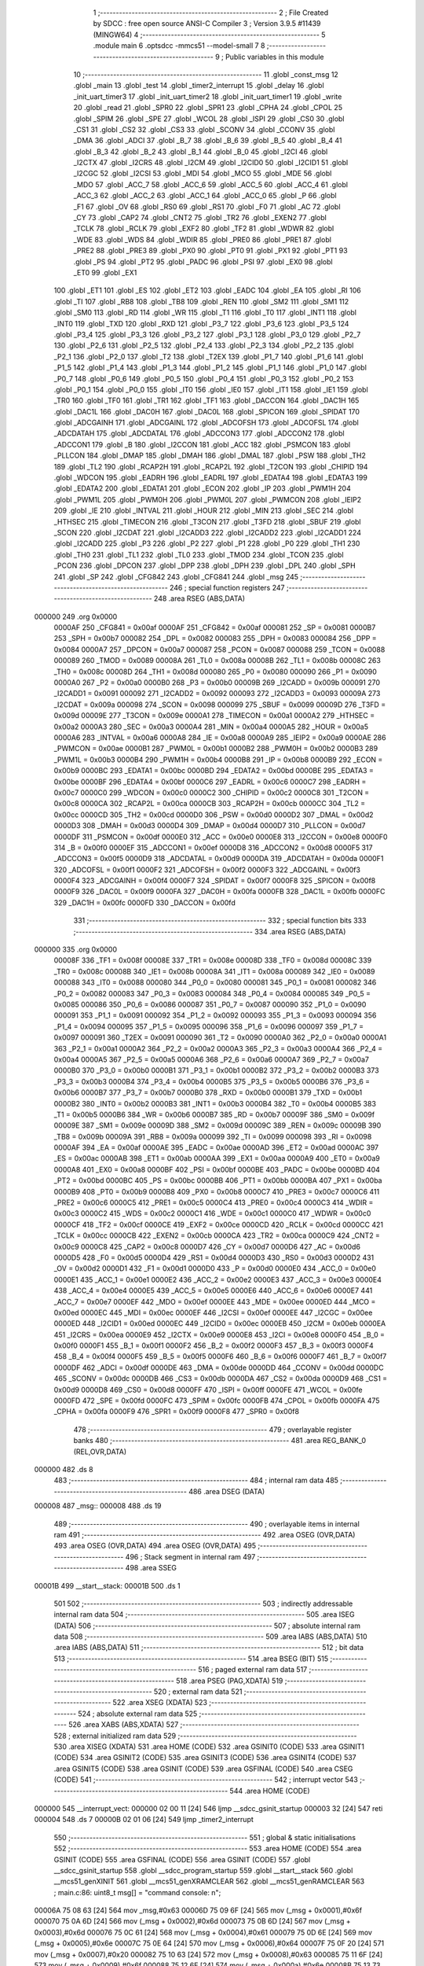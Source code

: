                                       1 ;--------------------------------------------------------
                                      2 ; File Created by SDCC : free open source ANSI-C Compiler
                                      3 ; Version 3.9.5 #11439 (MINGW64)
                                      4 ;--------------------------------------------------------
                                      5 	.module main
                                      6 	.optsdcc -mmcs51 --model-small
                                      7 	
                                      8 ;--------------------------------------------------------
                                      9 ; Public variables in this module
                                     10 ;--------------------------------------------------------
                                     11 	.globl _const_msg
                                     12 	.globl _main
                                     13 	.globl _test
                                     14 	.globl _timer2_interrupt
                                     15 	.globl _delay
                                     16 	.globl _init_uart_timer3
                                     17 	.globl _init_uart_timer2
                                     18 	.globl _init_uart_timer1
                                     19 	.globl _write
                                     20 	.globl _read
                                     21 	.globl _SPR0
                                     22 	.globl _SPR1
                                     23 	.globl _CPHA
                                     24 	.globl _CPOL
                                     25 	.globl _SPIM
                                     26 	.globl _SPE
                                     27 	.globl _WCOL
                                     28 	.globl _ISPI
                                     29 	.globl _CS0
                                     30 	.globl _CS1
                                     31 	.globl _CS2
                                     32 	.globl _CS3
                                     33 	.globl _SCONV
                                     34 	.globl _CCONV
                                     35 	.globl _DMA
                                     36 	.globl _ADCI
                                     37 	.globl _B_7
                                     38 	.globl _B_6
                                     39 	.globl _B_5
                                     40 	.globl _B_4
                                     41 	.globl _B_3
                                     42 	.globl _B_2
                                     43 	.globl _B_1
                                     44 	.globl _B_0
                                     45 	.globl _I2CI
                                     46 	.globl _I2CTX
                                     47 	.globl _I2CRS
                                     48 	.globl _I2CM
                                     49 	.globl _I2CID0
                                     50 	.globl _I2CID1
                                     51 	.globl _I2CGC
                                     52 	.globl _I2CSI
                                     53 	.globl _MDI
                                     54 	.globl _MCO
                                     55 	.globl _MDE
                                     56 	.globl _MDO
                                     57 	.globl _ACC_7
                                     58 	.globl _ACC_6
                                     59 	.globl _ACC_5
                                     60 	.globl _ACC_4
                                     61 	.globl _ACC_3
                                     62 	.globl _ACC_2
                                     63 	.globl _ACC_1
                                     64 	.globl _ACC_0
                                     65 	.globl _P
                                     66 	.globl _F1
                                     67 	.globl _OV
                                     68 	.globl _RS0
                                     69 	.globl _RS1
                                     70 	.globl _F0
                                     71 	.globl _AC
                                     72 	.globl _CY
                                     73 	.globl _CAP2
                                     74 	.globl _CNT2
                                     75 	.globl _TR2
                                     76 	.globl _EXEN2
                                     77 	.globl _TCLK
                                     78 	.globl _RCLK
                                     79 	.globl _EXF2
                                     80 	.globl _TF2
                                     81 	.globl _WDWR
                                     82 	.globl _WDE
                                     83 	.globl _WDS
                                     84 	.globl _WDIR
                                     85 	.globl _PRE0
                                     86 	.globl _PRE1
                                     87 	.globl _PRE2
                                     88 	.globl _PRE3
                                     89 	.globl _PX0
                                     90 	.globl _PT0
                                     91 	.globl _PX1
                                     92 	.globl _PT1
                                     93 	.globl _PS
                                     94 	.globl _PT2
                                     95 	.globl _PADC
                                     96 	.globl _PSI
                                     97 	.globl _EX0
                                     98 	.globl _ET0
                                     99 	.globl _EX1
                                    100 	.globl _ET1
                                    101 	.globl _ES
                                    102 	.globl _ET2
                                    103 	.globl _EADC
                                    104 	.globl _EA
                                    105 	.globl _RI
                                    106 	.globl _TI
                                    107 	.globl _RB8
                                    108 	.globl _TB8
                                    109 	.globl _REN
                                    110 	.globl _SM2
                                    111 	.globl _SM1
                                    112 	.globl _SM0
                                    113 	.globl _RD
                                    114 	.globl _WR
                                    115 	.globl _T1
                                    116 	.globl _T0
                                    117 	.globl _INT1
                                    118 	.globl _INT0
                                    119 	.globl _TXD
                                    120 	.globl _RXD
                                    121 	.globl _P3_7
                                    122 	.globl _P3_6
                                    123 	.globl _P3_5
                                    124 	.globl _P3_4
                                    125 	.globl _P3_3
                                    126 	.globl _P3_2
                                    127 	.globl _P3_1
                                    128 	.globl _P3_0
                                    129 	.globl _P2_7
                                    130 	.globl _P2_6
                                    131 	.globl _P2_5
                                    132 	.globl _P2_4
                                    133 	.globl _P2_3
                                    134 	.globl _P2_2
                                    135 	.globl _P2_1
                                    136 	.globl _P2_0
                                    137 	.globl _T2
                                    138 	.globl _T2EX
                                    139 	.globl _P1_7
                                    140 	.globl _P1_6
                                    141 	.globl _P1_5
                                    142 	.globl _P1_4
                                    143 	.globl _P1_3
                                    144 	.globl _P1_2
                                    145 	.globl _P1_1
                                    146 	.globl _P1_0
                                    147 	.globl _P0_7
                                    148 	.globl _P0_6
                                    149 	.globl _P0_5
                                    150 	.globl _P0_4
                                    151 	.globl _P0_3
                                    152 	.globl _P0_2
                                    153 	.globl _P0_1
                                    154 	.globl _P0_0
                                    155 	.globl _IT0
                                    156 	.globl _IE0
                                    157 	.globl _IT1
                                    158 	.globl _IE1
                                    159 	.globl _TR0
                                    160 	.globl _TF0
                                    161 	.globl _TR1
                                    162 	.globl _TF1
                                    163 	.globl _DACCON
                                    164 	.globl _DAC1H
                                    165 	.globl _DAC1L
                                    166 	.globl _DAC0H
                                    167 	.globl _DAC0L
                                    168 	.globl _SPICON
                                    169 	.globl _SPIDAT
                                    170 	.globl _ADCGAINH
                                    171 	.globl _ADCGAINL
                                    172 	.globl _ADCOFSH
                                    173 	.globl _ADCOFSL
                                    174 	.globl _ADCDATAH
                                    175 	.globl _ADCDATAL
                                    176 	.globl _ADCCON3
                                    177 	.globl _ADCCON2
                                    178 	.globl _ADCCON1
                                    179 	.globl _B
                                    180 	.globl _I2CCON
                                    181 	.globl _ACC
                                    182 	.globl _PSMCON
                                    183 	.globl _PLLCON
                                    184 	.globl _DMAP
                                    185 	.globl _DMAH
                                    186 	.globl _DMAL
                                    187 	.globl _PSW
                                    188 	.globl _TH2
                                    189 	.globl _TL2
                                    190 	.globl _RCAP2H
                                    191 	.globl _RCAP2L
                                    192 	.globl _T2CON
                                    193 	.globl _CHIPID
                                    194 	.globl _WDCON
                                    195 	.globl _EADRH
                                    196 	.globl _EADRL
                                    197 	.globl _EDATA4
                                    198 	.globl _EDATA3
                                    199 	.globl _EDATA2
                                    200 	.globl _EDATA1
                                    201 	.globl _ECON
                                    202 	.globl _IP
                                    203 	.globl _PWM1H
                                    204 	.globl _PWM1L
                                    205 	.globl _PWM0H
                                    206 	.globl _PWM0L
                                    207 	.globl _PWMCON
                                    208 	.globl _IEIP2
                                    209 	.globl _IE
                                    210 	.globl _INTVAL
                                    211 	.globl _HOUR
                                    212 	.globl _MIN
                                    213 	.globl _SEC
                                    214 	.globl _HTHSEC
                                    215 	.globl _TIMECON
                                    216 	.globl _T3CON
                                    217 	.globl _T3FD
                                    218 	.globl _SBUF
                                    219 	.globl _SCON
                                    220 	.globl _I2CDAT
                                    221 	.globl _I2CADD3
                                    222 	.globl _I2CADD2
                                    223 	.globl _I2CADD1
                                    224 	.globl _I2CADD
                                    225 	.globl _P3
                                    226 	.globl _P2
                                    227 	.globl _P1
                                    228 	.globl _P0
                                    229 	.globl _TH1
                                    230 	.globl _TH0
                                    231 	.globl _TL1
                                    232 	.globl _TL0
                                    233 	.globl _TMOD
                                    234 	.globl _TCON
                                    235 	.globl _PCON
                                    236 	.globl _DPCON
                                    237 	.globl _DPP
                                    238 	.globl _DPH
                                    239 	.globl _DPL
                                    240 	.globl _SPH
                                    241 	.globl _SP
                                    242 	.globl _CFG842
                                    243 	.globl _CFG841
                                    244 	.globl _msg
                                    245 ;--------------------------------------------------------
                                    246 ; special function registers
                                    247 ;--------------------------------------------------------
                                    248 	.area RSEG    (ABS,DATA)
      000000                        249 	.org 0x0000
                           0000AF   250 _CFG841	=	0x00af
                           0000AF   251 _CFG842	=	0x00af
                           000081   252 _SP	=	0x0081
                           0000B7   253 _SPH	=	0x00b7
                           000082   254 _DPL	=	0x0082
                           000083   255 _DPH	=	0x0083
                           000084   256 _DPP	=	0x0084
                           0000A7   257 _DPCON	=	0x00a7
                           000087   258 _PCON	=	0x0087
                           000088   259 _TCON	=	0x0088
                           000089   260 _TMOD	=	0x0089
                           00008A   261 _TL0	=	0x008a
                           00008B   262 _TL1	=	0x008b
                           00008C   263 _TH0	=	0x008c
                           00008D   264 _TH1	=	0x008d
                           000080   265 _P0	=	0x0080
                           000090   266 _P1	=	0x0090
                           0000A0   267 _P2	=	0x00a0
                           0000B0   268 _P3	=	0x00b0
                           00009B   269 _I2CADD	=	0x009b
                           000091   270 _I2CADD1	=	0x0091
                           000092   271 _I2CADD2	=	0x0092
                           000093   272 _I2CADD3	=	0x0093
                           00009A   273 _I2CDAT	=	0x009a
                           000098   274 _SCON	=	0x0098
                           000099   275 _SBUF	=	0x0099
                           00009D   276 _T3FD	=	0x009d
                           00009E   277 _T3CON	=	0x009e
                           0000A1   278 _TIMECON	=	0x00a1
                           0000A2   279 _HTHSEC	=	0x00a2
                           0000A3   280 _SEC	=	0x00a3
                           0000A4   281 _MIN	=	0x00a4
                           0000A5   282 _HOUR	=	0x00a5
                           0000A6   283 _INTVAL	=	0x00a6
                           0000A8   284 _IE	=	0x00a8
                           0000A9   285 _IEIP2	=	0x00a9
                           0000AE   286 _PWMCON	=	0x00ae
                           0000B1   287 _PWM0L	=	0x00b1
                           0000B2   288 _PWM0H	=	0x00b2
                           0000B3   289 _PWM1L	=	0x00b3
                           0000B4   290 _PWM1H	=	0x00b4
                           0000B8   291 _IP	=	0x00b8
                           0000B9   292 _ECON	=	0x00b9
                           0000BC   293 _EDATA1	=	0x00bc
                           0000BD   294 _EDATA2	=	0x00bd
                           0000BE   295 _EDATA3	=	0x00be
                           0000BF   296 _EDATA4	=	0x00bf
                           0000C6   297 _EADRL	=	0x00c6
                           0000C7   298 _EADRH	=	0x00c7
                           0000C0   299 _WDCON	=	0x00c0
                           0000C2   300 _CHIPID	=	0x00c2
                           0000C8   301 _T2CON	=	0x00c8
                           0000CA   302 _RCAP2L	=	0x00ca
                           0000CB   303 _RCAP2H	=	0x00cb
                           0000CC   304 _TL2	=	0x00cc
                           0000CD   305 _TH2	=	0x00cd
                           0000D0   306 _PSW	=	0x00d0
                           0000D2   307 _DMAL	=	0x00d2
                           0000D3   308 _DMAH	=	0x00d3
                           0000D4   309 _DMAP	=	0x00d4
                           0000D7   310 _PLLCON	=	0x00d7
                           0000DF   311 _PSMCON	=	0x00df
                           0000E0   312 _ACC	=	0x00e0
                           0000E8   313 _I2CCON	=	0x00e8
                           0000F0   314 _B	=	0x00f0
                           0000EF   315 _ADCCON1	=	0x00ef
                           0000D8   316 _ADCCON2	=	0x00d8
                           0000F5   317 _ADCCON3	=	0x00f5
                           0000D9   318 _ADCDATAL	=	0x00d9
                           0000DA   319 _ADCDATAH	=	0x00da
                           0000F1   320 _ADCOFSL	=	0x00f1
                           0000F2   321 _ADCOFSH	=	0x00f2
                           0000F3   322 _ADCGAINL	=	0x00f3
                           0000F4   323 _ADCGAINH	=	0x00f4
                           0000F7   324 _SPIDAT	=	0x00f7
                           0000F8   325 _SPICON	=	0x00f8
                           0000F9   326 _DAC0L	=	0x00f9
                           0000FA   327 _DAC0H	=	0x00fa
                           0000FB   328 _DAC1L	=	0x00fb
                           0000FC   329 _DAC1H	=	0x00fc
                           0000FD   330 _DACCON	=	0x00fd
                                    331 ;--------------------------------------------------------
                                    332 ; special function bits
                                    333 ;--------------------------------------------------------
                                    334 	.area RSEG    (ABS,DATA)
      000000                        335 	.org 0x0000
                           00008F   336 _TF1	=	0x008f
                           00008E   337 _TR1	=	0x008e
                           00008D   338 _TF0	=	0x008d
                           00008C   339 _TR0	=	0x008c
                           00008B   340 _IE1	=	0x008b
                           00008A   341 _IT1	=	0x008a
                           000089   342 _IE0	=	0x0089
                           000088   343 _IT0	=	0x0088
                           000080   344 _P0_0	=	0x0080
                           000081   345 _P0_1	=	0x0081
                           000082   346 _P0_2	=	0x0082
                           000083   347 _P0_3	=	0x0083
                           000084   348 _P0_4	=	0x0084
                           000085   349 _P0_5	=	0x0085
                           000086   350 _P0_6	=	0x0086
                           000087   351 _P0_7	=	0x0087
                           000090   352 _P1_0	=	0x0090
                           000091   353 _P1_1	=	0x0091
                           000092   354 _P1_2	=	0x0092
                           000093   355 _P1_3	=	0x0093
                           000094   356 _P1_4	=	0x0094
                           000095   357 _P1_5	=	0x0095
                           000096   358 _P1_6	=	0x0096
                           000097   359 _P1_7	=	0x0097
                           000091   360 _T2EX	=	0x0091
                           000090   361 _T2	=	0x0090
                           0000A0   362 _P2_0	=	0x00a0
                           0000A1   363 _P2_1	=	0x00a1
                           0000A2   364 _P2_2	=	0x00a2
                           0000A3   365 _P2_3	=	0x00a3
                           0000A4   366 _P2_4	=	0x00a4
                           0000A5   367 _P2_5	=	0x00a5
                           0000A6   368 _P2_6	=	0x00a6
                           0000A7   369 _P2_7	=	0x00a7
                           0000B0   370 _P3_0	=	0x00b0
                           0000B1   371 _P3_1	=	0x00b1
                           0000B2   372 _P3_2	=	0x00b2
                           0000B3   373 _P3_3	=	0x00b3
                           0000B4   374 _P3_4	=	0x00b4
                           0000B5   375 _P3_5	=	0x00b5
                           0000B6   376 _P3_6	=	0x00b6
                           0000B7   377 _P3_7	=	0x00b7
                           0000B0   378 _RXD	=	0x00b0
                           0000B1   379 _TXD	=	0x00b1
                           0000B2   380 _INT0	=	0x00b2
                           0000B3   381 _INT1	=	0x00b3
                           0000B4   382 _T0	=	0x00b4
                           0000B5   383 _T1	=	0x00b5
                           0000B6   384 _WR	=	0x00b6
                           0000B7   385 _RD	=	0x00b7
                           00009F   386 _SM0	=	0x009f
                           00009E   387 _SM1	=	0x009e
                           00009D   388 _SM2	=	0x009d
                           00009C   389 _REN	=	0x009c
                           00009B   390 _TB8	=	0x009b
                           00009A   391 _RB8	=	0x009a
                           000099   392 _TI	=	0x0099
                           000098   393 _RI	=	0x0098
                           0000AF   394 _EA	=	0x00af
                           0000AE   395 _EADC	=	0x00ae
                           0000AD   396 _ET2	=	0x00ad
                           0000AC   397 _ES	=	0x00ac
                           0000AB   398 _ET1	=	0x00ab
                           0000AA   399 _EX1	=	0x00aa
                           0000A9   400 _ET0	=	0x00a9
                           0000A8   401 _EX0	=	0x00a8
                           0000BF   402 _PSI	=	0x00bf
                           0000BE   403 _PADC	=	0x00be
                           0000BD   404 _PT2	=	0x00bd
                           0000BC   405 _PS	=	0x00bc
                           0000BB   406 _PT1	=	0x00bb
                           0000BA   407 _PX1	=	0x00ba
                           0000B9   408 _PT0	=	0x00b9
                           0000B8   409 _PX0	=	0x00b8
                           0000C7   410 _PRE3	=	0x00c7
                           0000C6   411 _PRE2	=	0x00c6
                           0000C5   412 _PRE1	=	0x00c5
                           0000C4   413 _PRE0	=	0x00c4
                           0000C3   414 _WDIR	=	0x00c3
                           0000C2   415 _WDS	=	0x00c2
                           0000C1   416 _WDE	=	0x00c1
                           0000C0   417 _WDWR	=	0x00c0
                           0000CF   418 _TF2	=	0x00cf
                           0000CE   419 _EXF2	=	0x00ce
                           0000CD   420 _RCLK	=	0x00cd
                           0000CC   421 _TCLK	=	0x00cc
                           0000CB   422 _EXEN2	=	0x00cb
                           0000CA   423 _TR2	=	0x00ca
                           0000C9   424 _CNT2	=	0x00c9
                           0000C8   425 _CAP2	=	0x00c8
                           0000D7   426 _CY	=	0x00d7
                           0000D6   427 _AC	=	0x00d6
                           0000D5   428 _F0	=	0x00d5
                           0000D4   429 _RS1	=	0x00d4
                           0000D3   430 _RS0	=	0x00d3
                           0000D2   431 _OV	=	0x00d2
                           0000D1   432 _F1	=	0x00d1
                           0000D0   433 _P	=	0x00d0
                           0000E0   434 _ACC_0	=	0x00e0
                           0000E1   435 _ACC_1	=	0x00e1
                           0000E2   436 _ACC_2	=	0x00e2
                           0000E3   437 _ACC_3	=	0x00e3
                           0000E4   438 _ACC_4	=	0x00e4
                           0000E5   439 _ACC_5	=	0x00e5
                           0000E6   440 _ACC_6	=	0x00e6
                           0000E7   441 _ACC_7	=	0x00e7
                           0000EF   442 _MDO	=	0x00ef
                           0000EE   443 _MDE	=	0x00ee
                           0000ED   444 _MCO	=	0x00ed
                           0000EC   445 _MDI	=	0x00ec
                           0000EF   446 _I2CSI	=	0x00ef
                           0000EE   447 _I2CGC	=	0x00ee
                           0000ED   448 _I2CID1	=	0x00ed
                           0000EC   449 _I2CID0	=	0x00ec
                           0000EB   450 _I2CM	=	0x00eb
                           0000EA   451 _I2CRS	=	0x00ea
                           0000E9   452 _I2CTX	=	0x00e9
                           0000E8   453 _I2CI	=	0x00e8
                           0000F0   454 _B_0	=	0x00f0
                           0000F1   455 _B_1	=	0x00f1
                           0000F2   456 _B_2	=	0x00f2
                           0000F3   457 _B_3	=	0x00f3
                           0000F4   458 _B_4	=	0x00f4
                           0000F5   459 _B_5	=	0x00f5
                           0000F6   460 _B_6	=	0x00f6
                           0000F7   461 _B_7	=	0x00f7
                           0000DF   462 _ADCI	=	0x00df
                           0000DE   463 _DMA	=	0x00de
                           0000DD   464 _CCONV	=	0x00dd
                           0000DC   465 _SCONV	=	0x00dc
                           0000DB   466 _CS3	=	0x00db
                           0000DA   467 _CS2	=	0x00da
                           0000D9   468 _CS1	=	0x00d9
                           0000D8   469 _CS0	=	0x00d8
                           0000FF   470 _ISPI	=	0x00ff
                           0000FE   471 _WCOL	=	0x00fe
                           0000FD   472 _SPE	=	0x00fd
                           0000FC   473 _SPIM	=	0x00fc
                           0000FB   474 _CPOL	=	0x00fb
                           0000FA   475 _CPHA	=	0x00fa
                           0000F9   476 _SPR1	=	0x00f9
                           0000F8   477 _SPR0	=	0x00f8
                                    478 ;--------------------------------------------------------
                                    479 ; overlayable register banks
                                    480 ;--------------------------------------------------------
                                    481 	.area REG_BANK_0	(REL,OVR,DATA)
      000000                        482 	.ds 8
                                    483 ;--------------------------------------------------------
                                    484 ; internal ram data
                                    485 ;--------------------------------------------------------
                                    486 	.area DSEG    (DATA)
      000008                        487 _msg::
      000008                        488 	.ds 19
                                    489 ;--------------------------------------------------------
                                    490 ; overlayable items in internal ram 
                                    491 ;--------------------------------------------------------
                                    492 	.area	OSEG    (OVR,DATA)
                                    493 	.area	OSEG    (OVR,DATA)
                                    494 	.area	OSEG    (OVR,DATA)
                                    495 ;--------------------------------------------------------
                                    496 ; Stack segment in internal ram 
                                    497 ;--------------------------------------------------------
                                    498 	.area	SSEG
      00001B                        499 __start__stack:
      00001B                        500 	.ds	1
                                    501 
                                    502 ;--------------------------------------------------------
                                    503 ; indirectly addressable internal ram data
                                    504 ;--------------------------------------------------------
                                    505 	.area ISEG    (DATA)
                                    506 ;--------------------------------------------------------
                                    507 ; absolute internal ram data
                                    508 ;--------------------------------------------------------
                                    509 	.area IABS    (ABS,DATA)
                                    510 	.area IABS    (ABS,DATA)
                                    511 ;--------------------------------------------------------
                                    512 ; bit data
                                    513 ;--------------------------------------------------------
                                    514 	.area BSEG    (BIT)
                                    515 ;--------------------------------------------------------
                                    516 ; paged external ram data
                                    517 ;--------------------------------------------------------
                                    518 	.area PSEG    (PAG,XDATA)
                                    519 ;--------------------------------------------------------
                                    520 ; external ram data
                                    521 ;--------------------------------------------------------
                                    522 	.area XSEG    (XDATA)
                                    523 ;--------------------------------------------------------
                                    524 ; absolute external ram data
                                    525 ;--------------------------------------------------------
                                    526 	.area XABS    (ABS,XDATA)
                                    527 ;--------------------------------------------------------
                                    528 ; external initialized ram data
                                    529 ;--------------------------------------------------------
                                    530 	.area XISEG   (XDATA)
                                    531 	.area HOME    (CODE)
                                    532 	.area GSINIT0 (CODE)
                                    533 	.area GSINIT1 (CODE)
                                    534 	.area GSINIT2 (CODE)
                                    535 	.area GSINIT3 (CODE)
                                    536 	.area GSINIT4 (CODE)
                                    537 	.area GSINIT5 (CODE)
                                    538 	.area GSINIT  (CODE)
                                    539 	.area GSFINAL (CODE)
                                    540 	.area CSEG    (CODE)
                                    541 ;--------------------------------------------------------
                                    542 ; interrupt vector 
                                    543 ;--------------------------------------------------------
                                    544 	.area HOME    (CODE)
      000000                        545 __interrupt_vect:
      000000 02 00 11         [24]  546 	ljmp	__sdcc_gsinit_startup
      000003 32               [24]  547 	reti
      000004                        548 	.ds	7
      00000B 02 01 06         [24]  549 	ljmp	_timer2_interrupt
                                    550 ;--------------------------------------------------------
                                    551 ; global & static initialisations
                                    552 ;--------------------------------------------------------
                                    553 	.area HOME    (CODE)
                                    554 	.area GSINIT  (CODE)
                                    555 	.area GSFINAL (CODE)
                                    556 	.area GSINIT  (CODE)
                                    557 	.globl __sdcc_gsinit_startup
                                    558 	.globl __sdcc_program_startup
                                    559 	.globl __start__stack
                                    560 	.globl __mcs51_genXINIT
                                    561 	.globl __mcs51_genXRAMCLEAR
                                    562 	.globl __mcs51_genRAMCLEAR
                                    563 ;	main.c:86: uint8_t msg[] = "command console: \n";
      00006A 75 08 63         [24]  564 	mov	_msg,#0x63
      00006D 75 09 6F         [24]  565 	mov	(_msg + 0x0001),#0x6f
      000070 75 0A 6D         [24]  566 	mov	(_msg + 0x0002),#0x6d
      000073 75 0B 6D         [24]  567 	mov	(_msg + 0x0003),#0x6d
      000076 75 0C 61         [24]  568 	mov	(_msg + 0x0004),#0x61
      000079 75 0D 6E         [24]  569 	mov	(_msg + 0x0005),#0x6e
      00007C 75 0E 64         [24]  570 	mov	(_msg + 0x0006),#0x64
      00007F 75 0F 20         [24]  571 	mov	(_msg + 0x0007),#0x20
      000082 75 10 63         [24]  572 	mov	(_msg + 0x0008),#0x63
      000085 75 11 6F         [24]  573 	mov	(_msg + 0x0009),#0x6f
      000088 75 12 6E         [24]  574 	mov	(_msg + 0x000a),#0x6e
      00008B 75 13 73         [24]  575 	mov	(_msg + 0x000b),#0x73
      00008E 75 14 6F         [24]  576 	mov	(_msg + 0x000c),#0x6f
      000091 75 15 6C         [24]  577 	mov	(_msg + 0x000d),#0x6c
      000094 75 16 65         [24]  578 	mov	(_msg + 0x000e),#0x65
      000097 75 17 3A         [24]  579 	mov	(_msg + 0x000f),#0x3a
      00009A 75 18 20         [24]  580 	mov	(_msg + 0x0010),#0x20
      00009D 75 19 0A         [24]  581 	mov	(_msg + 0x0011),#0x0a
      0000A0 75 1A 00         [24]  582 	mov	(_msg + 0x0012),#0x00
                                    583 	.area GSFINAL (CODE)
      0000A3 02 00 0E         [24]  584 	ljmp	__sdcc_program_startup
                                    585 ;--------------------------------------------------------
                                    586 ; Home
                                    587 ;--------------------------------------------------------
                                    588 	.area HOME    (CODE)
                                    589 	.area HOME    (CODE)
      00000E                        590 __sdcc_program_startup:
      00000E 02 01 08         [24]  591 	ljmp	_main
                                    592 ;	return from main will return to caller
                                    593 ;--------------------------------------------------------
                                    594 ; code
                                    595 ;--------------------------------------------------------
                                    596 	.area CSEG    (CODE)
                                    597 ;------------------------------------------------------------
                                    598 ;Allocation info for local variables in function 'read'
                                    599 ;------------------------------------------------------------
                                    600 ;c                         Allocated to registers 
                                    601 ;------------------------------------------------------------
                                    602 ;	main.c:4: uint8_t read() {
                                    603 ;	-----------------------------------------
                                    604 ;	 function read
                                    605 ;	-----------------------------------------
      0000A6                        606 _read:
                           000007   607 	ar7 = 0x07
                           000006   608 	ar6 = 0x06
                           000005   609 	ar5 = 0x05
                           000004   610 	ar4 = 0x04
                           000003   611 	ar3 = 0x03
                           000002   612 	ar2 = 0x02
                           000001   613 	ar1 = 0x01
                           000000   614 	ar0 = 0x00
                                    615 ;	main.c:6: while(!RI);                         // Wait until character received completely
      0000A6                        616 00101$:
      0000A6 30 98 FD         [24]  617 	jnb	_RI,00101$
                                    618 ;	main.c:7: c = SBUF;                           // Read the character from buffer reg
      0000A9 85 99 82         [24]  619 	mov	dpl,_SBUF
                                    620 ;	main.c:8: RI = 0;                             // Clear the flag
                                    621 ;	assignBit
      0000AC C2 98            [12]  622 	clr	_RI
                                    623 ;	main.c:9: return c;                           // Return the received character
                                    624 ;	main.c:10: }
      0000AE 22               [24]  625 	ret
                                    626 ;------------------------------------------------------------
                                    627 ;Allocation info for local variables in function 'write'
                                    628 ;------------------------------------------------------------
                                    629 ;c                         Allocated to registers 
                                    630 ;------------------------------------------------------------
                                    631 ;	main.c:12: void write(uint8_t c) {
                                    632 ;	-----------------------------------------
                                    633 ;	 function write
                                    634 ;	-----------------------------------------
      0000AF                        635 _write:
      0000AF 85 82 99         [24]  636 	mov	_SBUF,dpl
                                    637 ;	main.c:14: while(!TI);          // Wait until transmission complete
      0000B2                        638 00101$:
                                    639 ;	main.c:15: TI=0;                // Clear flag
                                    640 ;	assignBit
      0000B2 10 99 02         [24]  641 	jbc	_TI,00114$
      0000B5 80 FB            [24]  642 	sjmp	00101$
      0000B7                        643 00114$:
                                    644 ;	main.c:16: }
      0000B7 22               [24]  645 	ret
                                    646 ;------------------------------------------------------------
                                    647 ;Allocation info for local variables in function 'init_uart_timer1'
                                    648 ;------------------------------------------------------------
                                    649 ;	main.c:19: void init_uart_timer1(void) {
                                    650 ;	-----------------------------------------
                                    651 ;	 function init_uart_timer1
                                    652 ;	-----------------------------------------
      0000B8                        653 _init_uart_timer1:
                                    654 ;	main.c:20: PLLCON |= 0x00;
      0000B8 85 D7 D7         [24]  655 	mov	_PLLCON,_PLLCON
                                    656 ;	main.c:21: PCON=0x80;      // SMOD bit set => 2400
      0000BB 75 87 80         [24]  657 	mov	_PCON,#0x80
                                    658 ;	main.c:23: SCON = 0x50;    // mode 1
      0000BE 75 98 50         [24]  659 	mov	_SCON,#0x50
                                    660 ;	main.c:24: TCLK = 0;       // use timer1 for baud rate
                                    661 ;	assignBit
      0000C1 C2 CC            [12]  662 	clr	_TCLK
                                    663 ;	main.c:25: RCLK = 0;       // use timer1 for baud rate
                                    664 ;	assignBit
      0000C3 C2 CD            [12]  665 	clr	_RCLK
                                    666 ;	main.c:26: TMOD |= 0x20;   // Timer 1 im Modus 2 (Autoreload)
      0000C5 43 89 20         [24]  667 	orl	_TMOD,#0x20
                                    668 ;	main.c:33: TL1 = 0xF2;     // 9600 Baud-Rate
      0000C8 75 8B F2         [24]  669 	mov	_TL1,#0xf2
                                    670 ;	main.c:34: TH1 = 0xF2;
      0000CB 75 8D F2         [24]  671 	mov	_TH1,#0xf2
                                    672 ;	main.c:39: TR1 = 1;        // Start Timer1 und UART
                                    673 ;	assignBit
      0000CE D2 8E            [12]  674 	setb	_TR1
                                    675 ;	main.c:40: }
      0000D0 22               [24]  676 	ret
                                    677 ;------------------------------------------------------------
                                    678 ;Allocation info for local variables in function 'init_uart_timer2'
                                    679 ;------------------------------------------------------------
                                    680 ;	main.c:43: void init_uart_timer2(void) {
                                    681 ;	-----------------------------------------
                                    682 ;	 function init_uart_timer2
                                    683 ;	-----------------------------------------
      0000D1                        684 _init_uart_timer2:
                                    685 ;	main.c:44: SCON = 0x50;    // mode 1
      0000D1 75 98 50         [24]  686 	mov	_SCON,#0x50
                                    687 ;	main.c:45: TCLK = 1;       // use timer2 for baud rate
                                    688 ;	assignBit
      0000D4 D2 CC            [12]  689 	setb	_TCLK
                                    690 ;	main.c:46: RCLK = 1;       // use timer2 for baud rate
                                    691 ;	assignBit
      0000D6 D2 CD            [12]  692 	setb	_RCLK
                                    693 ;	main.c:47: TMOD |= 0x20;   // Timer 1 im Modus 2 (Autoreload)
      0000D8 43 89 20         [24]  694 	orl	_TMOD,#0x20
                                    695 ;	main.c:48: TL1 = 0xFD;     // 9600 Baud-Rate
      0000DB 75 8B FD         [24]  696 	mov	_TL1,#0xfd
                                    697 ;	main.c:49: TH1 = 0xFD;
      0000DE 75 8D FD         [24]  698 	mov	_TH1,#0xfd
                                    699 ;	main.c:50: SCON = 0x50;    // UART Setup-Modus 2
      0000E1 75 98 50         [24]  700 	mov	_SCON,#0x50
                                    701 ;	main.c:51: TR1 = 1;        // Start Timer1 und UART
                                    702 ;	assignBit
      0000E4 D2 8E            [12]  703 	setb	_TR1
                                    704 ;	main.c:52: }
      0000E6 22               [24]  705 	ret
                                    706 ;------------------------------------------------------------
                                    707 ;Allocation info for local variables in function 'init_uart_timer3'
                                    708 ;------------------------------------------------------------
                                    709 ;	main.c:55: void init_uart_timer3(void) {
                                    710 ;	-----------------------------------------
                                    711 ;	 function init_uart_timer3
                                    712 ;	-----------------------------------------
      0000E7                        713 _init_uart_timer3:
                                    714 ;	main.c:56: PLLCON |= 0x00;
      0000E7 85 D7 D7         [24]  715 	mov	_PLLCON,_PLLCON
                                    716 ;	main.c:58: SCON = 0xC0;
      0000EA 75 98 C0         [24]  717 	mov	_SCON,#0xc0
                                    718 ;	main.c:59: T3FD = 0x09;
      0000ED 75 9D 09         [24]  719 	mov	_T3FD,#0x09
                                    720 ;	main.c:60: T3CON = 0x83;
      0000F0 75 9E 83         [24]  721 	mov	_T3CON,#0x83
                                    722 ;	main.c:61: }
      0000F3 22               [24]  723 	ret
                                    724 ;------------------------------------------------------------
                                    725 ;Allocation info for local variables in function 'delay'
                                    726 ;------------------------------------------------------------
                                    727 ;i                         Allocated to registers r7 
                                    728 ;j                         Allocated to registers r6 
                                    729 ;------------------------------------------------------------
                                    730 ;	main.c:63: void delay() {
                                    731 ;	-----------------------------------------
                                    732 ;	 function delay
                                    733 ;	-----------------------------------------
      0000F4                        734 _delay:
                                    735 ;	main.c:65: for(i=0xFF; i; i--) {
      0000F4 7F FF            [12]  736 	mov	r7,#0xff
      0000F6                        737 00105$:
                                    738 ;	main.c:66: for(j=0xFF; j; j--) {
      0000F6 7E FF            [12]  739 	mov	r6,#0xff
      0000F8                        740 00103$:
                                    741 ;	main.c:71: __endasm;
      0000F8 00               [12]  742 	nop
                                    743 ;	main.c:74: __asm__("nop");
      0000F9 00               [12]  744 	nop
                                    745 ;	main.c:66: for(j=0xFF; j; j--) {
      0000FA EE               [12]  746 	mov	a,r6
      0000FB 14               [12]  747 	dec	a
      0000FC FD               [12]  748 	mov	r5,a
      0000FD FE               [12]  749 	mov	r6,a
      0000FE 70 F8            [24]  750 	jnz	00103$
                                    751 ;	main.c:65: for(i=0xFF; i; i--) {
      000100 EF               [12]  752 	mov	a,r7
      000101 14               [12]  753 	dec	a
      000102 FF               [12]  754 	mov	r7,a
      000103 70 F1            [24]  755 	jnz	00105$
                                    756 ;	main.c:78: }
      000105 22               [24]  757 	ret
                                    758 ;------------------------------------------------------------
                                    759 ;Allocation info for local variables in function 'timer2_interrupt'
                                    760 ;------------------------------------------------------------
                                    761 ;	main.c:80: void timer2_interrupt() __interrupt(1) {
                                    762 ;	-----------------------------------------
                                    763 ;	 function timer2_interrupt
                                    764 ;	-----------------------------------------
      000106                        765 _timer2_interrupt:
                                    766 ;	main.c:81: }
      000106 32               [24]  767 	reti
                                    768 ;	eliminated unneeded mov psw,# (no regs used in bank)
                                    769 ;	eliminated unneeded push/pop psw
                                    770 ;	eliminated unneeded push/pop dpl
                                    771 ;	eliminated unneeded push/pop dph
                                    772 ;	eliminated unneeded push/pop b
                                    773 ;	eliminated unneeded push/pop acc
                                    774 ;------------------------------------------------------------
                                    775 ;Allocation info for local variables in function 'test'
                                    776 ;------------------------------------------------------------
                                    777 ;	main.c:83: void test() {
                                    778 ;	-----------------------------------------
                                    779 ;	 function test
                                    780 ;	-----------------------------------------
      000107                        781 _test:
                                    782 ;	main.c:84: }
      000107 22               [24]  783 	ret
                                    784 ;------------------------------------------------------------
                                    785 ;Allocation info for local variables in function 'main'
                                    786 ;------------------------------------------------------------
                                    787 ;i                         Allocated to registers r7 
                                    788 ;------------------------------------------------------------
                                    789 ;	main.c:89: void main() {
                                    790 ;	-----------------------------------------
                                    791 ;	 function main
                                    792 ;	-----------------------------------------
      000108                        793 _main:
                                    794 ;	main.c:92: test();
      000108 12 01 07         [24]  795 	lcall	_test
                                    796 ;	main.c:99: init_uart_timer1();
      00010B 12 00 B8         [24]  797 	lcall	_init_uart_timer1
                                    798 ;	main.c:103: while(1) {
      00010E                        799 00104$:
                                    800 ;	main.c:119: delay();
      00010E 12 00 F4         [24]  801 	lcall	_delay
                                    802 ;	main.c:120: for(i=0; i<18; i++) {
      000111 7F 00            [12]  803 	mov	r7,#0x00
      000113                        804 00106$:
                                    805 ;	main.c:121: write(msg[i]);
      000113 EF               [12]  806 	mov	a,r7
      000114 24 08            [12]  807 	add	a,#_msg
      000116 F9               [12]  808 	mov	r1,a
      000117 87 82            [24]  809 	mov	dpl,@r1
      000119 C0 07            [24]  810 	push	ar7
      00011B 12 00 AF         [24]  811 	lcall	_write
      00011E D0 07            [24]  812 	pop	ar7
                                    813 ;	main.c:120: for(i=0; i<18; i++) {
      000120 0F               [12]  814 	inc	r7
      000121 BF 12 00         [24]  815 	cjne	r7,#0x12,00134$
      000124                        816 00134$:
      000124 40 ED            [24]  817 	jc	00106$
                                    818 ;	main.c:124: delay();
      000126 12 00 F4         [24]  819 	lcall	_delay
                                    820 ;	main.c:125: for(i=0; i<18; i++) {
      000129 7F 00            [12]  821 	mov	r7,#0x00
      00012B                        822 00108$:
                                    823 ;	main.c:126: write(const_msg[i]);
      00012B EF               [12]  824 	mov	a,r7
      00012C 90 01 45         [24]  825 	mov	dptr,#_const_msg
      00012F 93               [24]  826 	movc	a,@a+dptr
      000130 F5 82            [12]  827 	mov	dpl,a
      000132 C0 07            [24]  828 	push	ar7
      000134 12 00 AF         [24]  829 	lcall	_write
      000137 D0 07            [24]  830 	pop	ar7
                                    831 ;	main.c:125: for(i=0; i<18; i++) {
      000139 0F               [12]  832 	inc	r7
      00013A BF 12 00         [24]  833 	cjne	r7,#0x12,00136$
      00013D                        834 00136$:
      00013D 40 EC            [24]  835 	jc	00108$
                                    836 ;	main.c:137: }
      00013F 80 CD            [24]  837 	sjmp	00104$
                                    838 	.area CSEG    (CODE)
                                    839 	.area CONST   (CODE)
      000145                        840 _const_msg:
      000145 43 4F 4D 4D 41 4E 44   841 	.ascii "COMMAND CONSOLE: "
             20 43 4F 4E 53 4F 4C
             45 3A 20
      000156 0A                     842 	.db 0x0a
      000157 00                     843 	.db 0x00
                                    844 	.area XINIT   (CODE)
                                    845 	.area CABS    (ABS,CODE)

